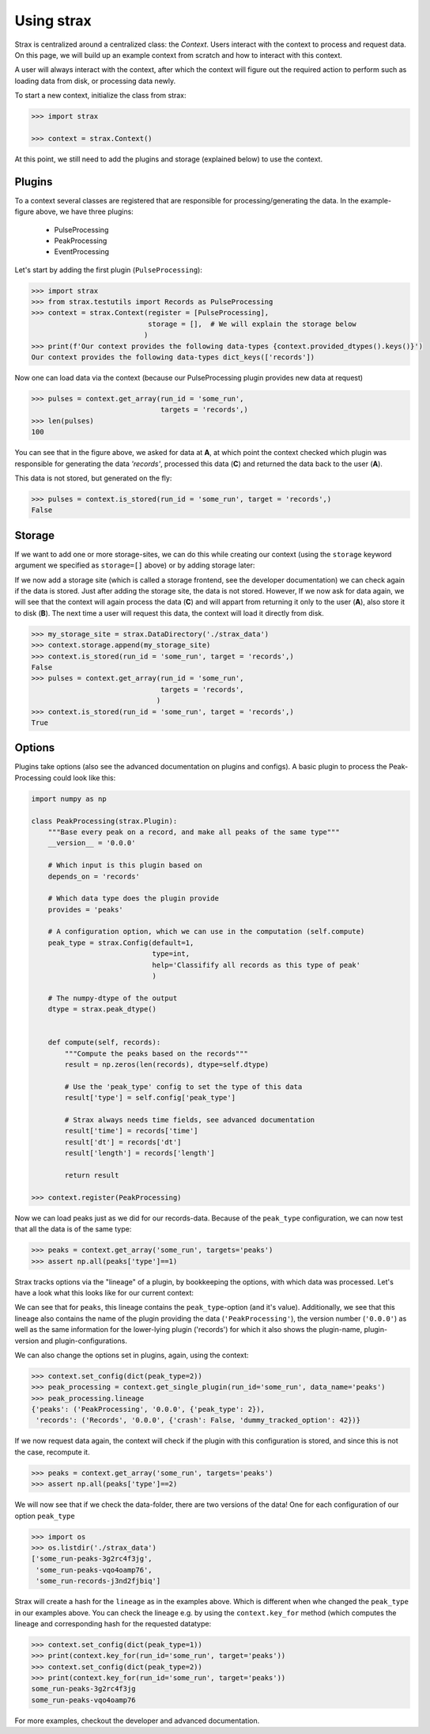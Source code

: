 Using strax
================

Strax is centralized around a centralized class: the `Context`. Users interact with the context to process and request data.
On this page, we will build up an example context from scratch and how to interact with this context.

A user will always interact with the context, after which the context will figure out the required action to perform such as loading data from disk, or processing data newly.


.. image:: context.svg

To start a new context, initialize the class from strax:


.. code-block:: python

    >>> import strax

    >>> context = strax.Context()

At this point, we still need to add the plugins and storage (explained below) to use the context.

Plugins
-------------
To a context several classes are registered that are responsible for processing/generating the data. In the example-figure above, we have three plugins:

 - PulseProcessing
 - PeakProcessing
 - EventProcessing

Let's start by adding the first plugin (``PulseProcessing``):


.. code-block:: python

    >>> import strax
    >>> from strax.testutils import Records as PulseProcessing
    >>> context = strax.Context(register = [PulseProcessing],
                                storage = [],  # We will explain the storage below
                               )
    >>> print(f'Our context provides the following data-types {context.provided_dtypes().keys()}')
    Our context provides the following data-types dict_keys(['records'])


Now one can load data via the context (because our PulseProcessing plugin provides new data at request)


.. code-block:: python

    >>> pulses = context.get_array(run_id = 'some_run',
                                   targets = 'records',)
    >>> len(pulses)
    100

You can see that in the figure above, we asked for data at **A**, at which point the context checked which plugin was responsible for generating the data `'records'`, processed this data (**C**) and returned the data back to the user (**A**).

This data is not stored, but generated on the fly:


.. code-block:: python

    >>> pulses = context.is_stored(run_id = 'some_run', target = 'records',)
    False


Storage
-------------
If we want to add one or more storage-sites, we can do this while creating our context (using the ``storage`` keyword argument we specified as ``storage=[]`` above) or by adding storage later:

If we now add a storage site (which is called a storage frontend, see the developer documentation) we can check again if the data is stored.
Just after adding the storage site, the data is not stored.
However, If we now ask for data again, we will see that the context will again process the data (**C**) and will appart from returning it only to the user (**A**), also store it to disk (**B**).
The next time a user will request this data, the context will load it directly from disk.


.. code-block:: python

    >>> my_storage_site = strax.DataDirectory('./strax_data')
    >>> context.storage.append(my_storage_site)
    >>> context.is_stored(run_id = 'some_run', target = 'records',)
    False
    >>> pulses = context.get_array(run_id = 'some_run',
                                   targets = 'records',
                                  )
    >>> context.is_stored(run_id = 'some_run', target = 'records',)
    True


Options
-------------

Plugins take options (also see the advanced documentation on plugins and configs). A basic plugin to process the Peak-Processing could look like this:


.. code-block:: python

    import numpy as np

    class PeakProcessing(strax.Plugin):
        """Base every peak on a record, and make all peaks of the same type"""
        __version__ = '0.0.0'

        # Which input is this plugin based on
        depends_on = 'records'

        # Which data type does the plugin provide
        provides = 'peaks'

        # A configuration option, which we can use in the computation (self.compute)
        peak_type = strax.Config(default=1,
                                 type=int,
                                 help='Classifify all records as this type of peak'
                                 )

        # The numpy-dtype of the output
        dtype = strax.peak_dtype()


        def compute(self, records):
            """Compute the peaks based on the records"""
            result = np.zeros(len(records), dtype=self.dtype)

            # Use the 'peak_type' config to set the type of this data
            result['type'] = self.config['peak_type']

            # Strax always needs time fields, see advanced documentation
            result['time'] = records['time']
            result['dt'] = records['dt']
            result['length'] = records['length']

            return result

    >>> context.register(PeakProcessing)

Now we can load peaks just as we did for our records-data. Because of the ``peak_type`` configuration, we can now test that all the data is of the same type:


.. code-block:: python

    >>> peaks = context.get_array('some_run', targets='peaks')
    >>> assert np.all(peaks['type']==1)


Strax tracks options via the "lineage" of a plugin, by bookkeeping the options, with which data was processed.
Let's have a look what this looks like for our current context:


.. code-block:: python
    >>> peak_processing = context.get_single_plugin(run_id='some_run', data_name='peaks')
    >>> peak_processing.lineage
    {'peaks': ('PeakProcessing', '0.0.0', {'peak_type': 1}),
     'records': ('Records', '0.0.0', {'crash': False, 'dummy_tracked_option': 42})}

We can see that for ``peaks``, this lineage contains the ``peak_type``-option (and it's value).
Additionally, we see that this lineage also contains the name of the plugin providing the data (``'PeakProcessing'``),
the version number (``'0.0.0'``) as well as the same information for the lower-lying plugin ('records')
for which it also shows the plugin-name, plugin-version and plugin-configurations.

We can also change the options set in plugins, again, using the context:


.. code-block:: python

    >>> context.set_config(dict(peak_type=2))
    >>> peak_processing = context.get_single_plugin(run_id='some_run', data_name='peaks')
    >>> peak_processing.lineage
    {'peaks': ('PeakProcessing', '0.0.0', {'peak_type': 2}),
     'records': ('Records', '0.0.0', {'crash': False, 'dummy_tracked_option': 42})}

If we now request data again, the context will check if the plugin with this configuration is stored, and since this is not the case, recompute it.


.. code-block:: python

    >>> peaks = context.get_array('some_run', targets='peaks')
    >>> assert np.all(peaks['type']==2)


We will now see that if we check the data-folder, there are two versions of the data! One for each configuration of our option ``peak_type``

.. code-block:: python

    >>> import os
    >>> os.listdir('./strax_data')
    ['some_run-peaks-3g2rc4f3jg',
     'some_run-peaks-vqo4oamp76',
     'some_run-records-j3nd2fjbiq']

Strax will create a hash for the ``lineage`` as in the examples above. Which is different when whe changed the ``peak_type`` in our examples above.
You can check the lineage e.g. by using the ``context.key_for`` method (which computes the lineage and corresponding hash for the requested datatype:


.. code-block:: python

    >>> context.set_config(dict(peak_type=1))
    >>> print(context.key_for(run_id='some_run', target='peaks'))
    >>> context.set_config(dict(peak_type=2))
    >>> print(context.key_for(run_id='some_run', target='peaks'))
    some_run-peaks-3g2rc4f3jg
    some_run-peaks-vqo4oamp76

For more examples, checkout the developer and advanced documentation.